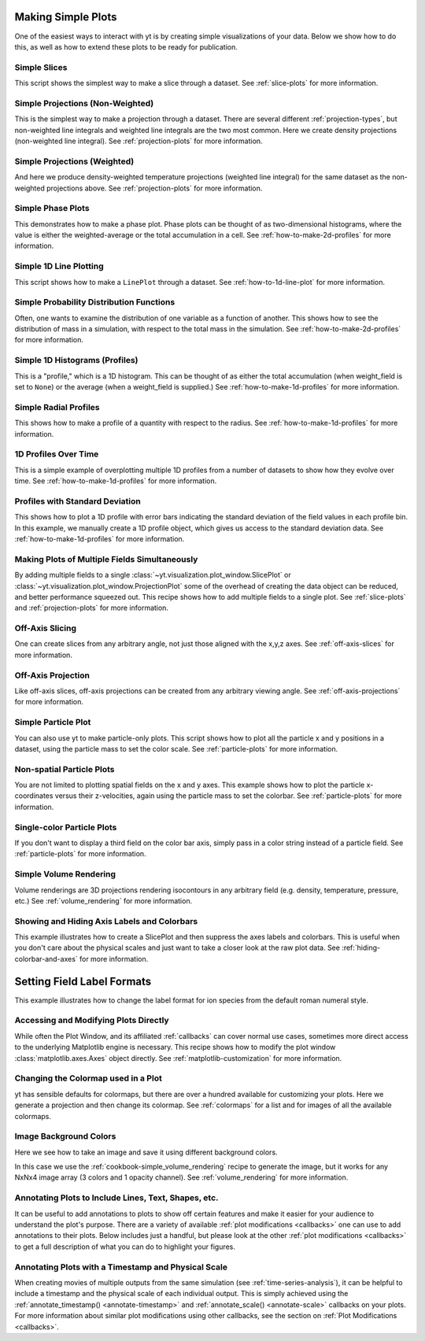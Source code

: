 Making Simple Plots
-------------------

One of the easiest ways to interact with yt is by creating simple
visualizations of your data.  Below we show how to do this, as well as how to
extend these plots to be ready for publication.

Simple Slices
~~~~~~~~~~~~~

This script shows the simplest way to make a slice through a dataset.  See
:ref:`slice-plots` for more information.

.. yt_cookbook:: simple_slice.py

Simple Projections (Non-Weighted)
~~~~~~~~~~~~~~~~~~~~~~~~~~~~~~~~~

This is the simplest way to make a projection through a dataset.  There are
several different :ref:`projection-types`, but non-weighted line integrals
and weighted line integrals are the two most common.  Here we create
density projections (non-weighted line integral).
See :ref:`projection-plots` for more information.

.. yt_cookbook:: simple_projection.py

Simple Projections (Weighted)
~~~~~~~~~~~~~~~~~~~~~~~~~~~~~

And here we produce density-weighted temperature projections (weighted line
integral) for the same dataset as the non-weighted projections above.
See :ref:`projection-plots` for more information.

.. yt_cookbook:: simple_projection_weighted.py

Simple Phase Plots
~~~~~~~~~~~~~~~~~~

This demonstrates how to make a phase plot.  Phase plots can be thought of as
two-dimensional histograms, where the value is either the weighted-average or
the total accumulation in a cell.
See :ref:`how-to-make-2d-profiles` for more information.

.. yt_cookbook:: simple_phase.py

Simple 1D Line Plotting
~~~~~~~~~~~~~~~~~~~~~~~

This script shows how to make a ``LinePlot`` through a dataset.
See :ref:`how-to-1d-line-plot` for more information.

.. yt_cookbook:: simple_1d_line_plot.py

Simple Probability Distribution Functions
~~~~~~~~~~~~~~~~~~~~~~~~~~~~~~~~~~~~~~~~~

Often, one wants to examine the distribution of one variable as a function of
another.  This shows how to see the distribution of mass in a simulation, with
respect to the total mass in the simulation.
See :ref:`how-to-make-2d-profiles` for more information.

.. yt_cookbook:: simple_pdf.py

Simple 1D Histograms (Profiles)
~~~~~~~~~~~~~~~~~~~~~~~~~~~~~~~

This is a "profile," which is a 1D histogram.  This can be thought of as either
the total accumulation (when weight_field is set to ``None``) or the average
(when a weight_field is supplied.)
See :ref:`how-to-make-1d-profiles` for more information.

.. yt_cookbook:: simple_profile.py

Simple Radial Profiles
~~~~~~~~~~~~~~~~~~~~~~

This shows how to make a profile of a quantity with respect to the radius.
See :ref:`how-to-make-1d-profiles` for more information.

.. yt_cookbook:: simple_radial_profile.py

1D Profiles Over Time
~~~~~~~~~~~~~~~~~~~~~

This is a simple example of overplotting multiple 1D profiles from a number
of datasets to show how they evolve over time.
See :ref:`how-to-make-1d-profiles` for more information.

.. yt_cookbook:: time_series_profiles.py

.. _cookbook-profile-stddev:

Profiles with Standard Deviation
~~~~~~~~~~~~~~~~~~~~~~~~~~~~~~~~

This shows how to plot a 1D profile with error bars indicating the standard
deviation of the field values in each profile bin.  In this example, we manually
create a 1D profile object, which gives us access to the standard deviation
data.  See :ref:`how-to-make-1d-profiles` for more information.

.. yt_cookbook:: profile_with_standard_deviation.py

Making Plots of Multiple Fields Simultaneously
~~~~~~~~~~~~~~~~~~~~~~~~~~~~~~~~~~~~~~~~~~~~~~

By adding multiple fields to a single
:class:`~yt.visualization.plot_window.SlicePlot` or
:class:`~yt.visualization.plot_window.ProjectionPlot` some of the overhead of
creating the data object can be reduced, and better performance squeezed out.
This recipe shows how to add multiple fields to a single plot.
See :ref:`slice-plots` and :ref:`projection-plots` for more information.

.. yt_cookbook:: simple_slice_with_multiple_fields.py

Off-Axis Slicing
~~~~~~~~~~~~~~~~

One can create slices from any arbitrary angle, not just those aligned with
the x,y,z axes.
See :ref:`off-axis-slices` for more information.

.. yt_cookbook:: simple_off_axis_slice.py

.. _cookbook-simple-off-axis-projection:

Off-Axis Projection
~~~~~~~~~~~~~~~~~~~

Like off-axis slices, off-axis projections can be created from any arbitrary
viewing angle.
See :ref:`off-axis-projections` for more information.

.. yt_cookbook:: simple_off_axis_projection.py

.. _cookbook-simple-particle-plot:

Simple Particle Plot
~~~~~~~~~~~~~~~~~~~~

You can also use yt to make particle-only plots. This script shows how to
plot all the particle x and y positions in a dataset, using the particle mass
to set the color scale.
See :ref:`particle-plots` for more information.

.. yt_cookbook:: particle_xy_plot.py

.. _cookbook-non-spatial-particle-plot:

Non-spatial Particle Plots
~~~~~~~~~~~~~~~~~~~~~~~~~~

You are not limited to plotting spatial fields on the x and y axes. This
example shows how to plot the particle x-coordinates versus their z-velocities,
again using the particle mass to set the colorbar.
See :ref:`particle-plots` for more information.

.. yt_cookbook:: particle_xvz_plot.py

.. _cookbook-single-color-particle-plot:

Single-color Particle Plots
~~~~~~~~~~~~~~~~~~~~~~~~~~~

If you don't want to display a third field on the color bar axis, simply pass
in a color string instead of a particle field.
See :ref:`particle-plots` for more information.

.. yt_cookbook:: particle_one_color_plot.py

.. _cookbook-simple_volume_rendering:

Simple Volume Rendering
~~~~~~~~~~~~~~~~~~~~~~~

Volume renderings are 3D projections rendering isocontours in any arbitrary
field (e.g. density, temperature, pressure, etc.)
See :ref:`volume_rendering` for more information.

.. yt_cookbook:: simple_volume_rendering.py

.. _show-hide-axes-colorbar:

Showing and Hiding Axis Labels and Colorbars
~~~~~~~~~~~~~~~~~~~~~~~~~~~~~~~~~~~~~~~~~~~~

This example illustrates how to create a SlicePlot and then suppress the axes
labels and colorbars.  This is useful when you don't care about the physical
scales and just want to take a closer look at the raw plot data.  See
:ref:`hiding-colorbar-and-axes` for more information.

.. yt_cookbook:: show_hide_axes_colorbar.py


.. _cookbook_label_formats:

Setting Field Label Formats
---------------------------

This example illustrates how to change the label format for
ion species from the default roman numeral style.

.. yt_cookbook:: changing_label_formats.py


.. _matplotlib-primitives:

Accessing and Modifying Plots Directly
~~~~~~~~~~~~~~~~~~~~~~~~~~~~~~~~~~~~~~

While often the Plot Window, and its affiliated :ref:`callbacks` can
cover normal use cases, sometimes more direct access to the underlying
Matplotlib engine is necessary.  This recipe shows how to modify the plot
window :class:`matplotlib.axes.Axes` object directly.
See :ref:`matplotlib-customization` for more information.

.. yt_cookbook:: simple_slice_matplotlib_example.py

Changing the Colormap used in a Plot
~~~~~~~~~~~~~~~~~~~~~~~~~~~~~~~~~~~~

yt has sensible defaults for colormaps, but there are over a hundred available
for customizing your plots.  Here we generate a projection and then change
its colormap.  See :ref:`colormaps` for a list and for images of all the
available colormaps.

.. yt_cookbook:: colormaps.py

Image Background Colors
~~~~~~~~~~~~~~~~~~~~~~~

Here we see how to take an image and save it using different background colors.

In this case we use the :ref:`cookbook-simple_volume_rendering`
recipe to generate the image, but it works for any NxNx4 image array
(3 colors and 1 opacity channel).  See :ref:`volume_rendering` for more
information.

.. yt_cookbook:: image_background_colors.py

.. _annotations-recipe:

Annotating Plots to Include Lines, Text, Shapes, etc.
~~~~~~~~~~~~~~~~~~~~~~~~~~~~~~~~~~~~~~~~~~~~~~~~~~~~~

It can be useful to add annotations to plots to show off certain features
and make it easier for your audience to understand the plot's purpose.  There
are a variety of available :ref:`plot modifications <callbacks>` one can use
to add annotations to their plots.  Below includes just a handful, but please
look at the other :ref:`plot modifications <callbacks>` to get a full
description of what you can do to highlight your figures.

.. yt_cookbook:: annotations.py

Annotating Plots with a Timestamp and Physical Scale
~~~~~~~~~~~~~~~~~~~~~~~~~~~~~~~~~~~~~~~~~~~~~~~~~~~~

When creating movies of multiple outputs from the same simulation (see :ref:`time-series-analysis`), it can be helpful to include a timestamp and the physical scale of each individual output.  This is simply achieved using the :ref:`annotate_timestamp() <annotate-timestamp>` and :ref:`annotate_scale() <annotate-scale>` callbacks on your plots.  For more information about similar plot modifications using other callbacks, see the section on :ref:`Plot Modifications <callbacks>`.

.. yt_cookbook:: annotate_timestamp_and_scale.py
